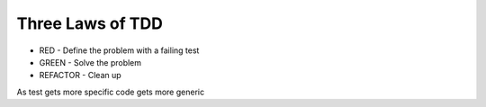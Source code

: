 Three Laws of TDD
=================

* RED - Define the problem with a failing test
* GREEN - Solve the problem
* REFACTOR - Clean up


As test gets more specific code gets more generic
